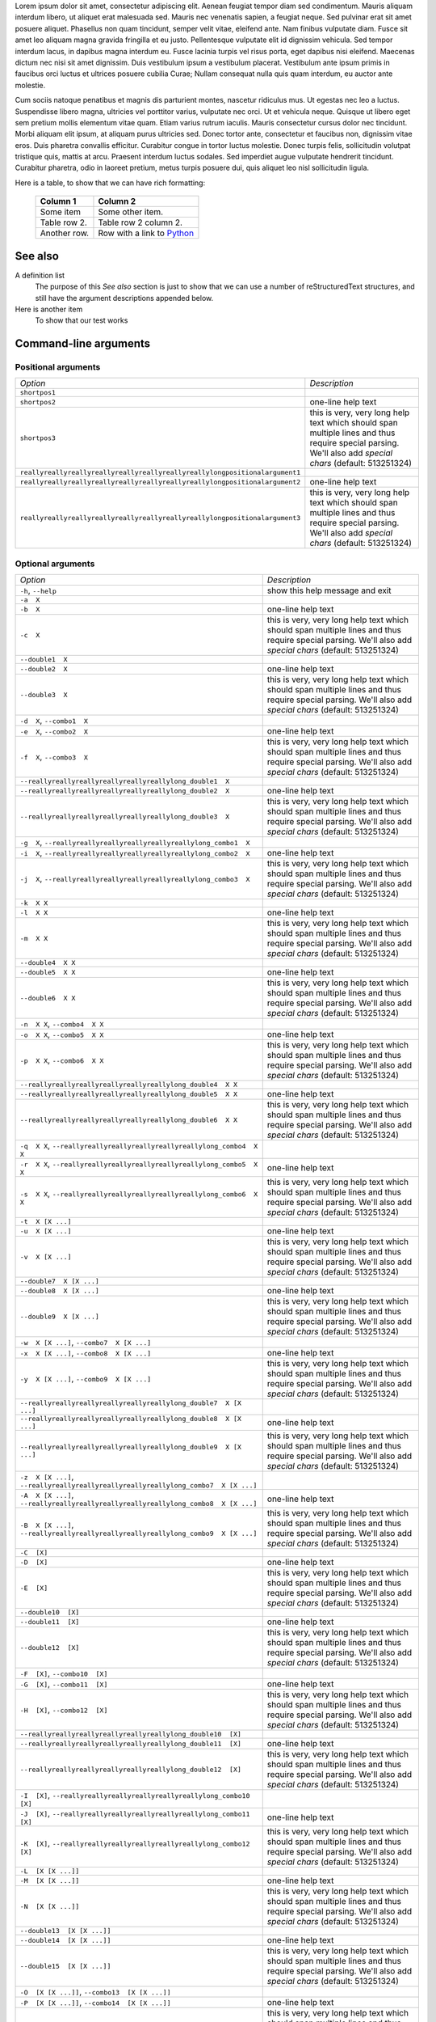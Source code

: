 Lorem ipsum dolor sit amet, consectetur adipiscing elit. Aenean feugiat
tempor diam sed condimentum. Mauris aliquam interdum libero, ut aliquet
erat malesuada sed. Mauris nec venenatis sapien, a feugiat neque. Sed
pulvinar erat sit amet posuere aliquet. Phasellus non quam tincidunt,
semper velit vitae, eleifend ante. Nam finibus vulputate diam. Fusce sit
amet leo aliquam magna gravida fringilla et eu justo. Pellentesque vulputate
elit id dignissim vehicula. Sed tempor interdum lacus, in dapibus magna
interdum eu. Fusce lacinia turpis vel risus porta, eget dapibus nisi
eleifend. Maecenas dictum nec nisi sit amet dignissim. Duis vestibulum
ipsum a vestibulum placerat. Vestibulum ante ipsum primis in faucibus orci
luctus et ultrices posuere cubilia Curae; Nullam consequat nulla quis quam
interdum, eu auctor ante molestie.

Cum sociis natoque penatibus et magnis dis parturient montes, nascetur
ridiculus mus. Ut egestas nec leo a luctus. Suspendisse libero magna,
ultricies vel porttitor varius, vulputate nec orci. Ut et vehicula neque.
Quisque ut libero eget sem pretium mollis elementum vitae quam. Etiam varius
rutrum iaculis. Mauris consectetur cursus dolor nec tincidunt. Morbi aliquam
elit ipsum, at aliquam purus ultricies sed. Donec tortor ante, consectetur
et faucibus non, dignissim vitae eros. Duis pharetra convallis efficitur.
Curabitur congue in tortor luctus molestie. Donec turpis felis, sollicitudin
volutpat tristique quis, mattis at arcu. Praesent interdum luctus sodales.
Sed imperdiet augue vulputate hendrerit tincidunt. Curabitur pharetra, odio
in laoreet pretium, metus turpis posuere dui, quis aliquet leo nisl
sollicitudin ligula.

Here is a table, to show that we can have rich formatting:

    =============  ======================================================
    **Column 1**   **Column 2**
    -------------  ------------------------------------------------------
     Some item     Some other item.

     Table row 2.  Table row 2 column 2.

     Another row.  Row with a link to `Python <https://www.python.org>`_
    =============  ======================================================
 

See also
--------
A definition list
    The purpose of this `See also` section is just to show that we can use
    a number of reStructuredText structures, and still have the argument
    descriptions appended below.

Here is another item
    To show that our test works

Command-line arguments
----------------------


Positional arguments
....................

============================================================================ ================================================================================================================================================================================================================================
*Option*                                                                     *Description*
---------------------------------------------------------------------------- --------------------------------------------------------------------------------------------------------------------------------------------------------------------------------------------------------------------------------
``shortpos1``                                                                
``shortpos2``                                                                one-line help text
``shortpos3``                                                                this is very, very long help text which should span                        multiple lines and thus require special parsing. We'll                        also add `special` *chars* (default: 513251324)
``reallyreallyreallyreallyreallyreallyreallyreallylongpositionalargument1``  
``reallyreallyreallyreallyreallyreallyreallyreallylongpositionalargument2``                          one-line help text
``reallyreallyreallyreallyreallyreallyreallyreallylongpositionalargument3``                          this is very, very long help text which should span                        multiple lines and thus require special parsing. We'll                        also add `special` *chars* (default: 513251324)
============================================================================ ================================================================================================================================================================================================================================



Optional arguments
..................

============================================================================================================ ================================================================================================================================================================================================================================
*Option*                                                                                                     *Description*
------------------------------------------------------------------------------------------------------------ --------------------------------------------------------------------------------------------------------------------------------------------------------------------------------------------------------------------------------
``-h``, ``--help``                                                                                           show this help message and exit
``-a  X``                                                                                                    
``-b  X``                                                                                                    one-line help text
``-c  X``                                                                                                    this is very, very long help text which should span                        multiple lines and thus require special parsing. We'll                        also add `special` *chars* (default: 513251324)
``--double1  X``                                                                                             
``--double2  X``                                                                                             one-line help text
``--double3  X``                                                                                             this is very, very long help text which should span                        multiple lines and thus require special parsing. We'll                        also add `special` *chars* (default: 513251324)
``-d  X``, ``--combo1  X``                                                                                   
``-e  X``, ``--combo2  X``                                                                                   one-line help text
``-f  X``, ``--combo3  X``                                                                                   this is very, very long help text which should span                        multiple lines and thus require special parsing. We'll                        also add `special` *chars* (default: 513251324)
``--reallyreallyreallyreallyreallyreallylong_double1  X``                                                    
``--reallyreallyreallyreallyreallyreallylong_double2  X``                                                                            one-line help text
``--reallyreallyreallyreallyreallyreallylong_double3  X``                                                                            this is very, very long help text which should span                        multiple lines and thus require special parsing. We'll                        also add `special` *chars* (default: 513251324)
``-g  X``, ``--reallyreallyreallyreallyreallyreallylong_combo1  X``                                          
``-i  X``, ``--reallyreallyreallyreallyreallyreallylong_combo2  X``                                                                  one-line help text
``-j  X``, ``--reallyreallyreallyreallyreallyreallylong_combo3  X``                                                                  this is very, very long help text which should span                        multiple lines and thus require special parsing. We'll                        also add `special` *chars* (default: 513251324)
``-k  X X``                                                                                                  
``-l  X X``                                                                                                  one-line help text
``-m  X X``                                                                                                  this is very, very long help text which should span                        multiple lines and thus require special parsing. We'll                        also add `special` *chars* (default: 513251324)
``--double4  X X``                                                                                           
``--double5  X X``                                                                                           one-line help text
``--double6  X X``                                                                                           this is very, very long help text which should span                        multiple lines and thus require special parsing. We'll                        also add `special` *chars* (default: 513251324)
``-n  X X``, ``--combo4  X X``                                                                               
``-o  X X``, ``--combo5  X X``                                                                               one-line help text
``-p  X X``, ``--combo6  X X``                                                                               this is very, very long help text which should span                        multiple lines and thus require special parsing. We'll                        also add `special` *chars* (default: 513251324)
``--reallyreallyreallyreallyreallyreallylong_double4  X X``                                                  
``--reallyreallyreallyreallyreallyreallylong_double5  X X``                                                                          one-line help text
``--reallyreallyreallyreallyreallyreallylong_double6  X X``                                                                          this is very, very long help text which should span                        multiple lines and thus require special parsing. We'll                        also add `special` *chars* (default: 513251324)
``-q  X X``, ``--reallyreallyreallyreallyreallyreallylong_combo4  X X``                                      
``-r  X X``, ``--reallyreallyreallyreallyreallyreallylong_combo5  X X``                                                              one-line help text
``-s  X X``, ``--reallyreallyreallyreallyreallyreallylong_combo6  X X``                                                              this is very, very long help text which should span                        multiple lines and thus require special parsing. We'll                        also add `special` *chars* (default: 513251324)
``-t  X [X ...]``                                                                                            
``-u  X [X ...]``                                                                                            one-line help text
``-v  X [X ...]``                                                                                            this is very, very long help text which should span                        multiple lines and thus require special parsing. We'll                        also add `special` *chars* (default: 513251324)
``--double7  X [X ...]``                                                                                     
``--double8  X [X ...]``                                                                                     one-line help text
``--double9  X [X ...]``                                                                                     this is very, very long help text which should span                        multiple lines and thus require special parsing. We'll                        also add `special` *chars* (default: 513251324)
``-w  X [X ...]``, ``--combo7  X [X ...]``                                                                   
``-x  X [X ...]``, ``--combo8  X [X ...]``                                                                                           one-line help text
``-y  X [X ...]``, ``--combo9  X [X ...]``                                                                                           this is very, very long help text which should span                        multiple lines and thus require special parsing. We'll                        also add `special` *chars* (default: 513251324)
``--reallyreallyreallyreallyreallyreallylong_double7  X [X ...]``                                            
``--reallyreallyreallyreallyreallyreallylong_double8  X [X ...]``                                                                    one-line help text
``--reallyreallyreallyreallyreallyreallylong_double9  X [X ...]``                                                                    this is very, very long help text which should span                        multiple lines and thus require special parsing. We'll                        also add `special` *chars* (default: 513251324)
``-z  X [X ...]``, ``--reallyreallyreallyreallyreallyreallylong_combo7  X [X ...]``                          
``-A  X [X ...]``, ``--reallyreallyreallyreallyreallyreallylong_combo8  X [X ...]``                                                  one-line help text
``-B  X [X ...]``, ``--reallyreallyreallyreallyreallyreallylong_combo9  X [X ...]``                                                  this is very, very long help text which should span                        multiple lines and thus require special parsing. We'll                        also add `special` *chars* (default: 513251324)
``-C  [X]``                                                                                                  
``-D  [X]``                                                                                                  one-line help text
``-E  [X]``                                                                                                  this is very, very long help text which should span                        multiple lines and thus require special parsing. We'll                        also add `special` *chars* (default: 513251324)
``--double10  [X]``                                                                                          
``--double11  [X]``                                                                                          one-line help text
``--double12  [X]``                                                                                          this is very, very long help text which should span                        multiple lines and thus require special parsing. We'll                        also add `special` *chars* (default: 513251324)
``-F  [X]``, ``--combo10  [X]``                                                                              
``-G  [X]``, ``--combo11  [X]``                                                                                                      one-line help text
``-H  [X]``, ``--combo12  [X]``                                                                                                      this is very, very long help text which should span                        multiple lines and thus require special parsing. We'll                        also add `special` *chars* (default: 513251324)
``--reallyreallyreallyreallyreallyreallylong_double10  [X]``                                                 
``--reallyreallyreallyreallyreallyreallylong_double11  [X]``                                                                         one-line help text
``--reallyreallyreallyreallyreallyreallylong_double12  [X]``                                                                         this is very, very long help text which should span                        multiple lines and thus require special parsing. We'll                        also add `special` *chars* (default: 513251324)
``-I  [X]``, ``--reallyreallyreallyreallyreallyreallylong_combo10  [X]``                                     
``-J  [X]``, ``--reallyreallyreallyreallyreallyreallylong_combo11  [X]``                                                             one-line help text
``-K  [X]``, ``--reallyreallyreallyreallyreallyreallylong_combo12  [X]``                                                             this is very, very long help text which should span                        multiple lines and thus require special parsing. We'll                        also add `special` *chars* (default: 513251324)
``-L  [X [X ...]]``                                                                                          
``-M  [X [X ...]]``                                                                                          one-line help text
``-N  [X [X ...]]``                                                                                          this is very, very long help text which should span                        multiple lines and thus require special parsing. We'll                        also add `special` *chars* (default: 513251324)
``--double13  [X [X ...]]``                                                                                  
``--double14  [X [X ...]]``                                                                                                          one-line help text
``--double15  [X [X ...]]``                                                                                                          this is very, very long help text which should span                        multiple lines and thus require special parsing. We'll                        also add `special` *chars* (default: 513251324)
``-O  [X [X ...]]``, ``--combo13  [X [X ...]]``                                                              
``-P  [X [X ...]]``, ``--combo14  [X [X ...]]``                                                                                      one-line help text
``-Q  [X [X ...]]``, ``--combo15  [X [X ...]]``                                                                                      this is very, very long help text which should span                        multiple lines and thus require special parsing. We'll                        also add `special` *chars* (default: 513251324)
``--reallyreallyreallyreallyreallyreallylong_double13  [X [X ...]]``                                         
``--reallyreallyreallyreallyreallyreallylong_double14  [X [X ...]]``                                                                 one-line help text
``--reallyreallyreallyreallyreallyreallylong_double15  [X [X ...]]``                                                                 this is very, very long help text which should span                        multiple lines and thus require special parsing. We'll                        also add `special` *chars* (default: 513251324)
``-R  [X [X ...]]``, ``--reallyreallyreallyreallyreallyreallylong_combo13  [X [X ...]]``                     
``-S  [X [X ...]]``, ``--reallyreallyreallyreallyreallyreallylong_combo14  [X [X ...]]``                                             one-line help text
``-T  [X [X ...]]``, ``--reallyreallyreallyreallyreallyreallylong_combo15  [X [X ...]]``                                             this is very, very long help text which should span                        multiple lines and thus require special parsing. We'll                        also add `special` *chars* (default: 513251324)
``-U  {one_choice}``                                                                                         
``-V  {one_choice}``                                                                                         one-line help text
``-W  {one_choice}``                                                                                         this is very, very long help text which should span                        multiple lines and thus require special parsing. We'll                        also add `special` *chars* (default: 513251324)
``--double16  {one_choice}``                                                                                 
``--double17  {one_choice}``                                                                                                         one-line help text
``--double18  {one_choice}``                                                                                                         this is very, very long help text which should span                        multiple lines and thus require special parsing. We'll                        also add `special` *chars* (default: 513251324)
``-X  {one_choice}``, ``--combo16  {one_choice}``                                                            
``-Y  {one_choice}``, ``--combo17  {one_choice}``                                                                                    one-line help text
``-Z  {one_choice}``, ``--combo18  {one_choice}``                                                                                    this is very, very long help text which should span                        multiple lines and thus require special parsing. We'll                        also add `special` *chars* (default: 513251324)
``--reallyreallyreallyreallyreallyreallylong_double16  {one_choice}``                                        
``--reallyreallyreallyreallyreallyreallylong_double17  {one_choice}``                                                                one-line help text
``--reallyreallyreallyreallyreallyreallylong_double18  {one_choice}``                                                                this is very, very long help text which should span                        multiple lines and thus require special parsing. We'll                        also add `special` *chars* (default: 513251324)
``-1  {one_choice}``, ``--reallyreallyreallyreallyreallyreallylong_combo16  {one_choice}``                   
``-2  {one_choice}``, ``--reallyreallyreallyreallyreallyreallylong_combo17  {one_choice}``                                           one-line help text
``-3  {one_choice}``, ``--reallyreallyreallyreallyreallyreallylong_combo18  {one_choice}``                                           this is very, very long help text which should span                        multiple lines and thus require special parsing. We'll                        also add `special` *chars* (default: 513251324)
``-4  {one,two,three,four}``                                                                                 
``-5  {one,two,three,four}``                                                                                                         one-line help text
``-6  {one,two,three,four}``                                                                                                         this is very, very long help text which should span                        multiple lines and thus require special parsing. We'll                        also add `special` *chars* (default: 513251324)
``--double19  {one,two,three,four}``                                                                         
``--double20  {one,two,three,four}``                                                                                                 one-line help text
``--double21  {one,two,three,four}``                                                                                                 this is very, very long help text which should span                        multiple lines and thus require special parsing. We'll                        also add `special` *chars* (default: 513251324)
``-7  {one,two,three,four}``, ``--combo19  {one,two,three,four}``                                            
``-8  {one,two,three,four}``, ``--combo20  {one,two,three,four}``                                                                    one-line help text
``-9  {one,two,three,four}``, ``--combo21  {one,two,three,four}``                                                                    this is very, very long help text which should span                        multiple lines and thus require special parsing. We'll                        also add `special` *chars* (default: 513251324)
``--reallyreallyreallyreallyreallyreallylong_double19  {one,two,three,four}``                                
``--reallyreallyreallyreallyreallyreallylong_double20  {one,two,three,four}``                                                        one-line help text
``--reallyreallyreallyreallyreallyreallylong_double21  {one,two,three,four}``                                                        this is very, very long help text which should span                        multiple lines and thus require special parsing. We'll                        also add `special` *chars* (default: 513251324)
``-Â  {one,two,three,four}``, ``--reallyreallyreallyreallyreallyreallylong_combo19  {one,two,three,four}``  
``-Ã  {one,two,three,four}``, ``--reallyreallyreallyreallyreallyreallylong_combo20  {one,two,three,four}``                          one-line help text
``-Ä  {one,two,three,four}``, ``--reallyreallyreallyreallyreallyreallylong_combo21  {one,two,three,four}``                          this is very, very long help text which should span                        multiple lines and thus require special parsing. We'll                        also add `special` *chars* (default: 513251324)
============================================================================================================ ================================================================================================================================================================================================================================

Script contents
---------------
